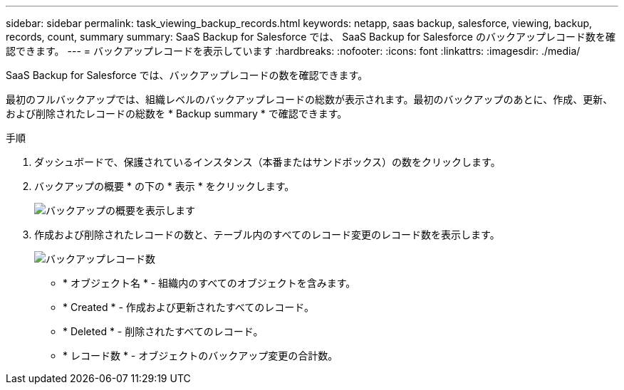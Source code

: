 ---
sidebar: sidebar 
permalink: task_viewing_backup_records.html 
keywords: netapp, saas backup, salesforce, viewing, backup, records, count, summary 
summary: SaaS Backup for Salesforce では、 SaaS Backup for Salesforce のバックアップレコード数を確認できます。 
---
= バックアップレコードを表示しています
:hardbreaks:
:nofooter: 
:icons: font
:linkattrs: 
:imagesdir: ./media/


[role="lead"]
SaaS Backup for Salesforce では、バックアップレコードの数を確認できます。

最初のフルバックアップでは、組織レベルのバックアップレコードの総数が表示されます。最初のバックアップのあとに、作成、更新、および削除されたレコードの総数を * Backup summary * で確認できます。

.手順
. ダッシュボードで、保護されているインスタンス（本番またはサンドボックス）の数をクリックします。
. バックアップの概要 * の下の * 表示 * をクリックします。
+
image:click_view_backup_summary.png["バックアップの概要を表示します"]

. 作成および削除されたレコードの数と、テーブル内のすべてのレコード変更のレコード数を表示します。
+
image:record_count.png["バックアップレコード数"]

+
** * オブジェクト名 * - 組織内のすべてのオブジェクトを含みます。
** * Created * - 作成および更新されたすべてのレコード。
** * Deleted * - 削除されたすべてのレコード。
** * レコード数 * - オブジェクトのバックアップ変更の合計数。



